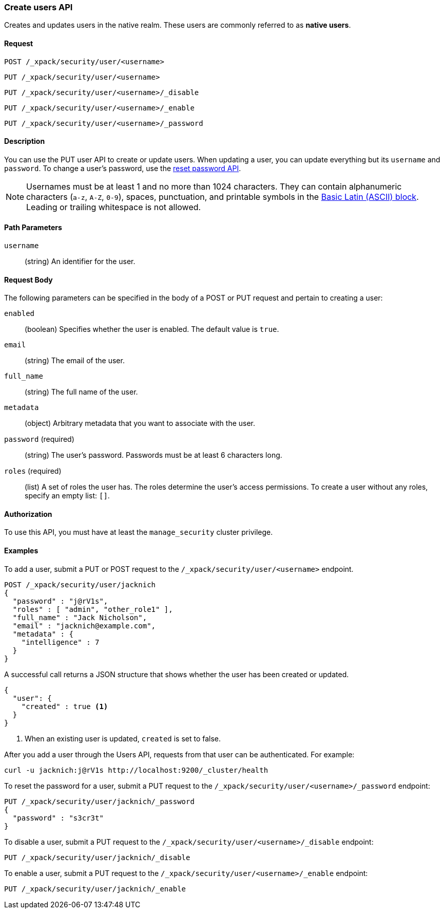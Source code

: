 [role="xpack"]
[[security-api-put-user]]
=== Create users API

Creates and updates users in the native realm. These users are commonly referred 
to as *native users*.


==== Request

`POST /_xpack/security/user/<username>` +

`PUT /_xpack/security/user/<username>` +

`PUT /_xpack/security/user/<username>/_disable` +

`PUT /_xpack/security/user/<username>/_enable` +

`PUT /_xpack/security/user/<username>/_password`


==== Description

You can use the PUT user API to create or update users. When updating a user,
you can update everything but its `username` and `password`. To change a user's
password, use the  <<security-api-reset-user-password, reset password API>>.

[[username-validation]]
NOTE: Usernames must be at least 1 and no more than 1024 characters. They can
contain alphanumeric characters (`a-z`, `A-Z`, `0-9`), spaces, punctuation, and
printable symbols in the https://en.wikipedia.org/wiki/Basic_Latin_(Unicode_block)[Basic Latin (ASCII) block].
Leading or trailing whitespace is not allowed.

==== Path Parameters

`username`::
  (string) An identifier for the user. 


==== Request Body

The following parameters can be specified in the body of a POST or PUT request
and pertain to creating a user:

`enabled`::
(boolean) Specifies whether the user is enabled. The default value is `true`.

`email`::
(string) The email of the user.

`full_name`::
(string) The full name of the user.

`metadata`::
(object) Arbitrary metadata that you want to associate with the user.

`password` (required)::
(string) The user's password. Passwords must be at least 6 characters long. 

`roles` (required)::
(list) A set of roles the user has. The roles determine the user's access 
permissions. To create a user without any roles, specify an empty list: `[]`.

==== Authorization

To use this API, you must have at least the `manage_security` cluster privilege.


==== Examples

To add a user, submit a PUT or POST request to the `/_xpack/security/user/<username>`
endpoint.

[source,js]
--------------------------------------------------
POST /_xpack/security/user/jacknich
{
  "password" : "j@rV1s",
  "roles" : [ "admin", "other_role1" ],
  "full_name" : "Jack Nicholson",
  "email" : "jacknich@example.com",
  "metadata" : {
    "intelligence" : 7
  }
}
--------------------------------------------------
// CONSOLE

A successful call returns a JSON structure that shows whether the user has been
created or updated.

[source,js]
--------------------------------------------------
{
  "user": {
    "created" : true <1>
  }
}
--------------------------------------------------
// TESTRESPONSE
<1> When an existing user is updated, `created` is set to false.

After you add a user through the Users API, requests from that user can be
authenticated. For example:

[source,shell]
--------------------------------------------------
curl -u jacknich:j@rV1s http://localhost:9200/_cluster/health
--------------------------------------------------
// NOTCONSOLE

[[security-api-reset-user-password]]
To reset the password for a user, submit a PUT request to the
`/_xpack/security/user/<username>/_password` endpoint:

[source,js]
--------------------------------------------------
PUT /_xpack/security/user/jacknich/_password
{
  "password" : "s3cr3t"
}
--------------------------------------------------
// CONSOLE
// TEST[continued]

[[security-api-disable-user]]
To disable a user, submit a PUT request to the
`/_xpack/security/user/<username>/_disable` endpoint:

[source,js]
--------------------------------------------------
PUT /_xpack/security/user/jacknich/_disable
--------------------------------------------------
// CONSOLE
// TEST[continued]

[[security-api-enable-user]]
To enable a user, submit a PUT request to the
`/_xpack/security/user/<username>/_enable` endpoint:

[source,js]
--------------------------------------------------
PUT /_xpack/security/user/jacknich/_enable
--------------------------------------------------
// CONSOLE
// TEST[continued]
